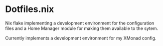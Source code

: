 * Dotfiles.nix

Nix flake implementing a development environment for the configuration files
and a Home Manager module for making them available to the sytem.

Currently implements a development environment for my XMonad config.
